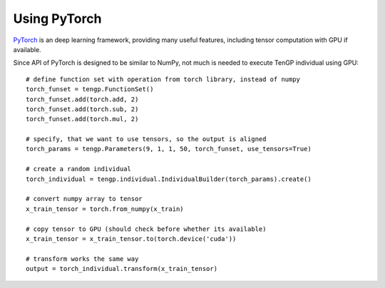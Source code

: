 Using PyTorch
=============

`PyTorch <https://pytorch.org/>`_ is an deep learning framework, providing many useful features, including tensor computation with GPU if available.

Since API of PyTorch is designed to be similar to NumPy, not much is needed to execute TenGP individual using GPU::
  
  # define function set with operation from torch library, instead of numpy
  torch_funset = tengp.FunctionSet()
  torch_funset.add(torch.add, 2)
  torch_funset.add(torch.sub, 2)
  torch_funset.add(torch.mul, 2)

  # specify, that we want to use tensors, so the output is aligned
  torch_params = tengp.Parameters(9, 1, 1, 50, torch_funset, use_tensors=True)

  # create a random individual
  torch_individual = tengp.individual.IndividualBuilder(torch_params).create()

  # convert numpy array to tensor
  x_train_tensor = torch.from_numpy(x_train)

  # copy tensor to GPU (should check before whether its available)
  x_train_tensor = x_train_tensor.to(torch.device('cuda'))

  # transform works the same way
  output = torch_individual.transform(x_train_tensor)
